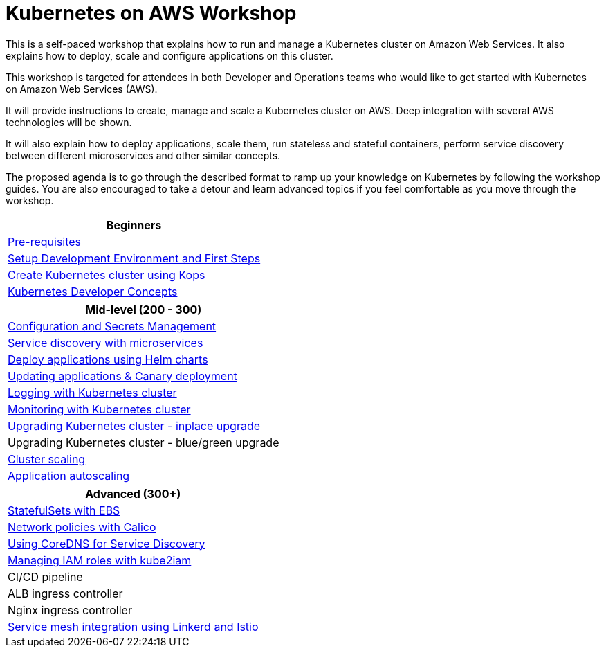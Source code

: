 = Kubernetes on AWS Workshop

This is a self-paced workshop that explains how to run and manage a Kubernetes cluster on Amazon Web Services. It also explains how to deploy, scale and configure applications on this cluster.

This workshop is targeted for attendees in both Developer and Operations teams who would like to get started with Kubernetes on Amazon Web Services (AWS).

It will provide instructions to create, manage and scale a Kubernetes cluster on AWS. Deep integration with several AWS technologies will be shown.

It will also explain how to deploy applications, scale them, run stateless and stateful containers, perform service discovery between different microservices and other similar concepts.

The proposed agenda is to go through the described format to ramp up your knowledge on Kubernetes by following
the workshop guides. You are also encouraged to take a detour and learn advanced topics if you feel comfortable
as you move through the workshop.

[cols="1*"]
|===
|Beginners

|link:prereqs.adoc[Pre-requisites]
|link:getting-started[Setup Development Environment and First Steps]
|link:cluster-install[Create Kubernetes cluster using Kops]
|link:developer-concepts[Kubernetes Developer Concepts]
|===

[cols="1*"]
|===
|Mid-level (200 - 300)

| link:config-secrets[Configuration and Secrets Management]
| link:microservices[Service discovery with microservices]
| link:helm[Deploy applications using Helm charts]
| link:app-update[Updating applications & Canary deployment]
| link:cluster-logging[Logging with Kubernetes cluster]
| link:cluster-monitoring[Monitoring with Kubernetes cluster]
| link:cluster-upgrade#inplace-upgrade[Upgrading Kubernetes cluster - inplace upgrade]
| Upgrading Kubernetes cluster - blue/green upgrade
| link:cluster-scaling[Cluster scaling]
| link:app-scaling[Application autoscaling]
|===

[cols="1*"]
|===
|Advanced (300+)

| link:statefulsets[StatefulSets with EBS]
| link:calico[Network policies with Calico]
| link:coredns[Using CoreDNS for Service Discovery]
| link:roles[Managing IAM roles with kube2iam]
| CI/CD pipeline
| ALB ingress controller
| Nginx ingress controller
| link:service-mesh[Service mesh integration using Linkerd and Istio]
|===

